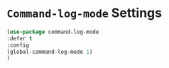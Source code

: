 * =Command-log-mode= Settings

#+BEGIN_SRC emacs-lisp
  (use-package command-log-mode
  :defer t
  :config
  (global-command-log-mode 1)
  )
#+END_SRC
